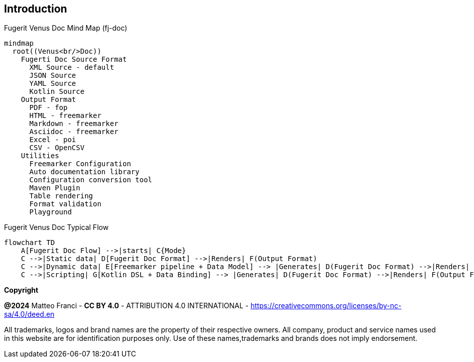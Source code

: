 == Introduction

[mermaid, title="Fugerit Venus Doc Mind Map (fj-doc)"]
....
mindmap
  root((Venus<br/>Doc))
    Fugerti Doc Source Format
      XML Source - default
      JSON Source
      YAML Source
      Kotlin Source
    Output Format
      PDF - fop
      HTML - freemarker
      Markdown - freemarker
      Asciidoc - freemarker
      Excel - poi
      CSV - OpenCSV
    Utilities
      Freemarker Configuration
      Auto documentation library
      Configuration conversion tool
      Maven Plugin
      Table rendering
      Format validation
      Playground
....

[mermaid, title="Fugerit Venus Doc Typical Flow"]
....
flowchart TD
    A[Fugerit Doc Flow] -->|starts| C{Mode}
    C -->|Static data| D[Fugerit Doc Format] -->|Renders| F(Output Format)
    C -->|Dynamic data| E[Freemarker pipeline + Data Model] --> |Generates| D(Fugerit Doc Format) -->|Renders| F(Output Format)
    C -->|Scripting| G[Kotlin DSL + Data Binding] --> |Generates| D(Fugerit Doc Format) -->|Renders| F(Output Format)
....

[.text-left]
*Copyright*

**@2024** Matteo Franci - **CC BY 4.0** - ATTRIBUTION 4.0 INTERNATIONAL - https://creativecommons.org/licenses/by-nc-sa/4.0/deed.en

All trademarks, logos and brand names are the property of their respective owners. All company, product and service names used in this website are for identification purposes only. Use of these names,trademarks and brands does not imply endorsement.